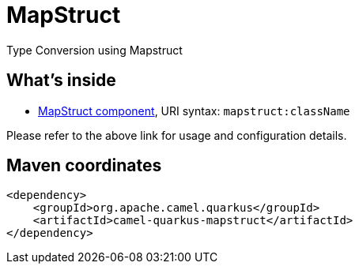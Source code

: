 // Do not edit directly!
// This file was generated by camel-quarkus-maven-plugin:update-extension-doc-page
[id="extensions-mapstruct"]
= MapStruct
:linkattrs:
:cq-artifact-id: camel-quarkus-mapstruct
:cq-native-supported: false
:cq-status: Preview
:cq-status-deprecation: Preview
:cq-description: Type Conversion using Mapstruct
:cq-deprecated: false
:cq-jvm-since: 3.0.0
:cq-native-since: n/a

ifeval::[{doc-show-badges} == true]
[.badges]
[.badge-key]##JVM since##[.badge-supported]##3.0.0## [.badge-key]##Native##[.badge-unsupported]##unsupported##
endif::[]

Type Conversion using Mapstruct

[id="extensions-mapstruct-whats-inside"]
== What's inside

* xref:{cq-camel-components}::mapstruct-component.adoc[MapStruct component], URI syntax: `mapstruct:className`

Please refer to the above link for usage and configuration details.

[id="extensions-mapstruct-maven-coordinates"]
== Maven coordinates

[source,xml]
----
<dependency>
    <groupId>org.apache.camel.quarkus</groupId>
    <artifactId>camel-quarkus-mapstruct</artifactId>
</dependency>
----
ifeval::[{doc-show-user-guide-link} == true]
Check the xref:user-guide/index.adoc[User guide] for more information about writing Camel Quarkus applications.
endif::[]
